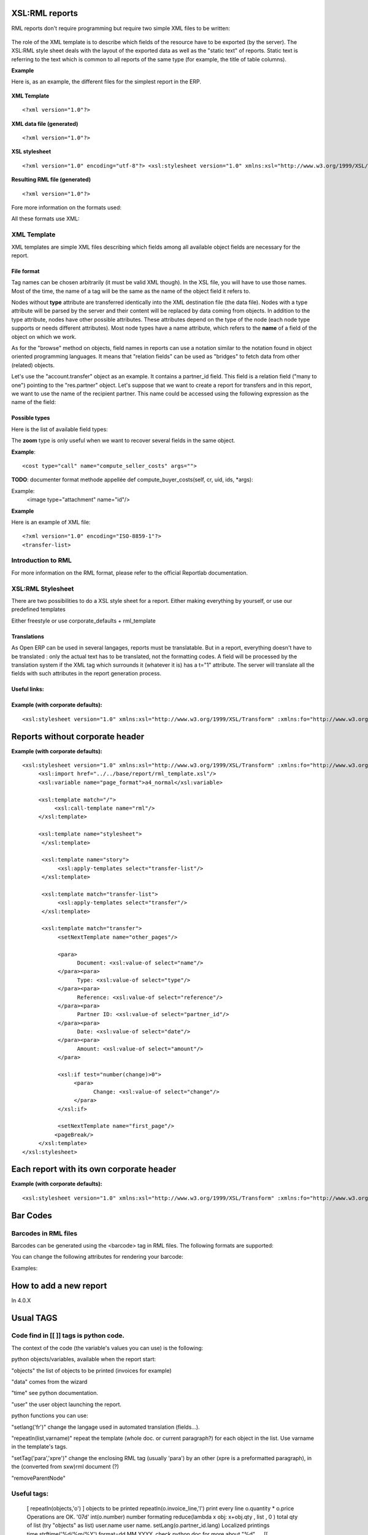 
.. i18n: XSL:RML reports
.. i18n: ===============

XSL:RML reports
===============

.. i18n: RML reports don't require programming but require two simple XML files to be written:

RML reports don't require programming but require two simple XML files to be written:

.. i18n:     * a file describing the data to export (\*.xml)
.. i18n:     * a file containing the presentation rules to apply to that data (\*.xsl)

    * a file describing the data to export (\*.xml)
    * a file containing the presentation rules to apply to that data (\*.xsl)

.. i18n: .. figure::  images/automatic-reports.png
.. i18n:    :scale: 85
.. i18n:    :align: center

.. figure::  images/automatic-reports.png
   :scale: 85
   :align: center

.. i18n: The role of the XML template is to describe which fields of the resource have to be exported (by the server). The XSL:RML style sheet deals with the layout of the exported data as well as the "static text" of reports. Static text is referring to the text which is common to all reports of the same type (for example, the title of table columns).

The role of the XML template is to describe which fields of the resource have to be exported (by the server). The XSL:RML style sheet deals with the layout of the exported data as well as the "static text" of reports. Static text is referring to the text which is common to all reports of the same type (for example, the title of table columns).

.. i18n: **Example**

**Example**

.. i18n: Here is, as an example, the different files for the simplest report in the ERP.

Here is, as an example, the different files for the simplest report in the ERP.

.. i18n: .. figure::  images/ids-report.png
.. i18n:    :scale: 85
.. i18n:    :align: center

.. figure::  images/ids-report.png
   :scale: 85
   :align: center

.. i18n: **XML Template**
.. i18n: ::
.. i18n: 
.. i18n: 	<?xml version="1.0"?>

**XML Template**
::

	<?xml version="1.0"?>

.. i18n: 	    <ids> 
.. i18n: 	    <id type="fields" name="id">

	    <ids> 
	    <id type="fields" name="id">

.. i18n: 		<name type="field" name="name"/> 
.. i18n: 		<ref type="field" name="ref"/> 

		<name type="field" name="name"/> 
		<ref type="field" name="ref"/> 

.. i18n: 	    </id> 
.. i18n: 	    </ids> 

	    </id> 
	    </ids> 

.. i18n: **XML data file (generated)**
.. i18n: ::
.. i18n: 
.. i18n: 	<?xml version="1.0"?>

**XML data file (generated)**
::

	<?xml version="1.0"?>

.. i18n: 	    <ids> 
.. i18n: 	    <id>

	    <ids> 
	    <id>

.. i18n: 		<name>Tiny sprl</name> 
.. i18n: 		<ref>pnk00</ref> 

		<name>Tiny sprl</name> 
		<ref>pnk00</ref> 

.. i18n: 	    </id><id>

	    </id><id>

.. i18n: 		<name>ASUS</name> 
.. i18n: 		<ref></ref> 

		<name>ASUS</name> 
		<ref></ref> 

.. i18n: 	    </id><id>

	    </id><id>

.. i18n: 		<name>Agrolait</name> 
.. i18n: 		<ref></ref> 

		<name>Agrolait</name> 
		<ref></ref> 

.. i18n: 	    </id><id>

	    </id><id>

.. i18n: 		<name>Banque Plein-Aux-As</name> 
.. i18n: 		<ref></ref> 

		<name>Banque Plein-Aux-As</name> 
		<ref></ref> 

.. i18n: 	    </id><id>

	    </id><id>

.. i18n: 		<name>China Export</name> 
.. i18n: 		<ref></ref> 

		<name>China Export</name> 
		<ref></ref> 

.. i18n: 	    </id><id>

	    </id><id>

.. i18n: 		<name>Ditrib PC</name> 
.. i18n: 		<ref></ref> 

		<name>Ditrib PC</name> 
		<ref></ref> 

.. i18n: 	    </id><id>

	    </id><id>

.. i18n: 		<name>Ecole de Commerce de Liege</name> 
.. i18n: 		<ref></ref> 

		<name>Ecole de Commerce de Liege</name> 
		<ref></ref> 

.. i18n: 	    </id><id>

	    </id><id>

.. i18n: 		<name>Elec Import</name> 
.. i18n: 		<ref></ref> 

		<name>Elec Import</name> 
		<ref></ref> 

.. i18n: 	    </id><id>

	    </id><id>

.. i18n: 		<name>Maxtor</name> 
.. i18n: 		<ref></ref> 

		<name>Maxtor</name> 
		<ref></ref> 

.. i18n: 	    </id><id>

	    </id><id>

.. i18n: 		<name>Mediapole SPRL</name> 
.. i18n: 		<ref></ref> 

		<name>Mediapole SPRL</name> 
		<ref></ref> 

.. i18n: 	    </id><id>

	    </id><id>

.. i18n: 		<name>Opensides sprl</name> 
.. i18n: 		<ref>os</ref> 

		<name>Opensides sprl</name> 
		<ref>os</ref> 

.. i18n: 	    </id><id>

	    </id><id>

.. i18n: 		<name>Tecsas sarl</name> 
.. i18n: 		<ref></ref> 

		<name>Tecsas sarl</name> 
		<ref></ref> 

.. i18n: 	    </id> 
.. i18n: 	    </ids> 

	    </id> 
	    </ids> 

.. i18n: **XSL stylesheet**
.. i18n: ::
.. i18n: 
.. i18n: 	<?xml version="1.0" encoding="utf-8"?> <xsl:stylesheet version="1.0" xmlns:xsl="http://www.w3.org/1999/XSL/Transform" xmlns:fo="http://www.w3.org/1999/XSL/Format">

**XSL stylesheet**
::

	<?xml version="1.0" encoding="utf-8"?> <xsl:stylesheet version="1.0" xmlns:xsl="http://www.w3.org/1999/XSL/Transform" xmlns:fo="http://www.w3.org/1999/XSL/Format">

.. i18n: 	    <xsl:template match="/">

	    <xsl:template match="/">

.. i18n: 		<xsl:apply-templates select="ids"/> 

		<xsl:apply-templates select="ids"/> 

.. i18n: 	    </xsl:template> 

	    </xsl:template> 

.. i18n: 	    <xsl:template match="ids">

	    <xsl:template match="ids">

.. i18n: 		<document>

		<document>

.. i18n: 		    <template pageSize="21cm,29.7cm">

		    <template pageSize="21cm,29.7cm">

.. i18n: 		        <pageTemplate>

		        <pageTemplate>

.. i18n: 		            <frame id="col1" x1="2cm" y1="2.4cm" width="8cm" height="26cm"/> 
.. i18n: 		            <frame id="col2" x1="11cm" y1="2.4cm" width="8cm" height="26cm"/> 

		            <frame id="col1" x1="2cm" y1="2.4cm" width="8cm" height="26cm"/> 
		            <frame id="col2" x1="11cm" y1="2.4cm" width="8cm" height="26cm"/> 

.. i18n: 		        </pageTemplate> 

		        </pageTemplate> 

.. i18n: 		    </template> 

		    </template> 

.. i18n: 		<stylesheet>

		<stylesheet>

.. i18n: 		    <blockTableStyle id="ids"> 

		    <blockTableStyle id="ids"> 

.. i18n: 		        <blockFont name="Helvetica-BoldOblique" size="12" start="0,0" stop="-1,0"/> 
.. i18n: 		        <lineStyle kind="BOX" colorName="black" start="0,0" stop="-1,0"/> 

		        <blockFont name="Helvetica-BoldOblique" size="12" start="0,0" stop="-1,0"/> 
		        <lineStyle kind="BOX" colorName="black" start="0,0" stop="-1,0"/> 

.. i18n: 		        <lineStyle kind="BOX" colorName="black" start="0,0" stop="-1,-1"/> 

		        <lineStyle kind="BOX" colorName="black" start="0,0" stop="-1,-1"/> 

.. i18n: 		    </blockTableStyle> 

		    </blockTableStyle> 

.. i18n: 		</stylesheet> 

		</stylesheet> 

.. i18n: 		<story>

		<story>

.. i18n: 		    <blockTable colWidths="2cm, 6cm" repeatRows="1" style="ids">

		    <blockTable colWidths="2cm, 6cm" repeatRows="1" style="ids">

.. i18n: 		        <tr>

		        <tr>

.. i18n: 		            <td t="1">Ref.</td> 
.. i18n: 		            <td t="1">Name</td> 

		            <td t="1">Ref.</td> 
		            <td t="1">Name</td> 

.. i18n: 		        </tr> 
.. i18n: 		        <xsl:apply-templates select="id"/> 

		        </tr> 
		        <xsl:apply-templates select="id"/> 

.. i18n: 		    </blockTable> 

		    </blockTable> 

.. i18n: 		</story> 
.. i18n: 		</document> 

		</story> 
		</document> 

.. i18n: 	    </xsl:template> 

	    </xsl:template> 

.. i18n: 	    <xsl:template match="id">

	    <xsl:template match="id">

.. i18n: 		<tr>

		<tr>

.. i18n: 		    <td><xsl:value-of select="ref"/></td> 
.. i18n: 		    <td><para><xsl:value-of select="name"/></para></td> 

		    <td><xsl:value-of select="ref"/></td> 
		    <td><para><xsl:value-of select="name"/></para></td> 

.. i18n: 		</tr> 

		</tr> 

.. i18n: 	    </xsl:template> 
.. i18n: 	    </xsl:stylesheet> 

	    </xsl:template> 
	    </xsl:stylesheet> 

.. i18n: **Resulting RML file (generated)**
.. i18n: ::
.. i18n: 
.. i18n: 	<?xml version="1.0"?>

**Resulting RML file (generated)**
::

	<?xml version="1.0"?>

.. i18n: 	    <document> 
.. i18n: 	    ...

	    <document> 
	    ...

.. i18n: 		<story>

		<story>

.. i18n: 		    <blockTable colWidths="2cm, 6cm" repeatRows="1" style="ids">

		    <blockTable colWidths="2cm, 6cm" repeatRows="1" style="ids">

.. i18n: 		        <tr>

		        <tr>

.. i18n: 		            <td t="1">Ref.</td> 
.. i18n: 		            <td t="1">Name</td> 

		            <td t="1">Ref.</td> 
		            <td t="1">Name</td> 

.. i18n: 		        </tr> 
.. i18n: 		        <tr>

		        </tr> 
		        <tr>

.. i18n: 		            <td>pnk00</td> 
.. i18n: 		            <td><para>Tiny sprl</para></td> 

		            <td>pnk00</td> 
		            <td><para>Tiny sprl</para></td> 

.. i18n: 		        </tr> 
.. i18n: 		        <tr>

		        </tr> 
		        <tr>

.. i18n: 		            <td></td> 
.. i18n: 		            <td><para>ASUS</para></td> 

		            <td></td> 
		            <td><para>ASUS</para></td> 

.. i18n: 		        </tr> 
.. i18n: 		        <tr>

		        </tr> 
		        <tr>

.. i18n: 		            <td></td> 
.. i18n: 		            <td><para>Agrolait</para></td> 

		            <td></td> 
		            <td><para>Agrolait</para></td> 

.. i18n: 		        </tr> 
.. i18n: 		        <tr>

		        </tr> 
		        <tr>

.. i18n: 		            <td></td> 
.. i18n: 		            <td><para>Banque Plein-Aux-As</para></td> 

		            <td></td> 
		            <td><para>Banque Plein-Aux-As</para></td> 

.. i18n: 		        </tr> 
.. i18n: 		        <tr>

		        </tr> 
		        <tr>

.. i18n: 		            <td></td> 
.. i18n: 		            <td><para>China Export</para></td> 

		            <td></td> 
		            <td><para>China Export</para></td> 

.. i18n: 		        </tr> 
.. i18n: 		        <tr>

		        </tr> 
		        <tr>

.. i18n: 		            <td></td> 
.. i18n: 		            <td><para>Ditrib PC</para></td> 

		            <td></td> 
		            <td><para>Ditrib PC</para></td> 

.. i18n: 		        </tr> 
.. i18n: 		        <tr>

		        </tr> 
		        <tr>

.. i18n: 		            <td></td> 
.. i18n: 		            <td><para>Ecole de Commerce de Liege</para></td> 

		            <td></td> 
		            <td><para>Ecole de Commerce de Liege</para></td> 

.. i18n: 		        </tr> 
.. i18n: 		        <tr>

		        </tr> 
		        <tr>

.. i18n: 		            <td></td> 
.. i18n: 		            <td><para>Elec Import</para></td> 

		            <td></td> 
		            <td><para>Elec Import</para></td> 

.. i18n: 		        </tr> 
.. i18n: 		        <tr>

		        </tr> 
		        <tr>

.. i18n: 		            <td></td> 
.. i18n: 		            <td><para>Maxtor</para></td> 

		            <td></td> 
		            <td><para>Maxtor</para></td> 

.. i18n: 		        </tr> 
.. i18n: 		        <tr>

		        </tr> 
		        <tr>

.. i18n: 		            <td></td> 
.. i18n: 		            <td><para>Mediapole SPRL</para></td> 

		            <td></td> 
		            <td><para>Mediapole SPRL</para></td> 

.. i18n: 		        </tr> 
.. i18n: 		        <tr>

		        </tr> 
		        <tr>

.. i18n: 		            <td>os</td> 
.. i18n: 		            <td><para>Opensides sprl</para></td> 

		            <td>os</td> 
		            <td><para>Opensides sprl</para></td> 

.. i18n: 		        </tr> 
.. i18n: 		        <tr> 
.. i18n: 		        <td></td>

		        </tr> 
		        <tr> 
		        <td></td>

.. i18n: 		            <td><para>Tecsas sarl</para></td> 

		            <td><para>Tecsas sarl</para></td> 

.. i18n: 		        </tr> 

		        </tr> 

.. i18n: 		    </blockTable> 

		    </blockTable> 

.. i18n: 		</story> 

		</story> 

.. i18n: 	    </document> 

	    </document> 

.. i18n: Fore more information on the formats used:

Fore more information on the formats used:

.. i18n:     * RML : http://reportlab.com/docs/RML_UserGuide_1_0.pdf
.. i18n:     * XSL - Specification : http://www.w3.org/TR/xslt
.. i18n:     * XSL - Tutorial : http://www.zvon.org/xxl/XSLTutorial/Books/Output/contents.html 

    * RML : http://reportlab.com/docs/RML_UserGuide_1_0.pdf
    * XSL - Specification : http://www.w3.org/TR/xslt
    * XSL - Tutorial : http://www.zvon.org/xxl/XSLTutorial/Books/Output/contents.html 

.. i18n: All these formats use XML:

All these formats use XML:

.. i18n:     * http://www.w3.org/XML/ 

    * http://www.w3.org/XML/ 

.. i18n: XML Template
.. i18n: ------------

XML Template
------------

.. i18n: XML templates are simple XML files describing which fields among all available object fields are necessary for the report.

XML templates are simple XML files describing which fields among all available object fields are necessary for the report.

.. i18n: File format
.. i18n: """""""""""

File format
"""""""""""

.. i18n: Tag names can be chosen arbitrarily (it must be valid XML though). In the XSL file, you will have to use those names. Most of the time, the name of a tag will be the same as the name of the object field it refers to.

Tag names can be chosen arbitrarily (it must be valid XML though). In the XSL file, you will have to use those names. Most of the time, the name of a tag will be the same as the name of the object field it refers to.

.. i18n: Nodes without **type** attribute are transferred identically into the XML destination file (the data file). Nodes with a type attribute will be parsed by the server and their content will be replaced by data coming from objects. In addition to the type attribute, nodes have other possible attributes. These attributes depend on the type of the node (each node type supports or needs different attributes). Most node types have a name attribute, which refers to the  **name** of a field of the object on which we work.

Nodes without **type** attribute are transferred identically into the XML destination file (the data file). Nodes with a type attribute will be parsed by the server and their content will be replaced by data coming from objects. In addition to the type attribute, nodes have other possible attributes. These attributes depend on the type of the node (each node type supports or needs different attributes). Most node types have a name attribute, which refers to the  **name** of a field of the object on which we work.

.. i18n: As for the "browse" method on objects, field names in reports can use a notation similar to the notation found in object oriented programming languages. It means that "relation fields" can be used as "bridges" to fetch data from other (related) objects.

As for the "browse" method on objects, field names in reports can use a notation similar to the notation found in object oriented programming languages. It means that "relation fields" can be used as "bridges" to fetch data from other (related) objects.

.. i18n: Let's use the "account.transfer" object as an example. It contains a partner_id field. This field is a relation field ("many to one") pointing to the "res.partner" object. Let's suppose that we want to create a report for transfers and in this report, we want to use the name of the recipient partner. This name could be accessed using the following expression as the name of the field:

Let's use the "account.transfer" object as an example. It contains a partner_id field. This field is a relation field ("many to one") pointing to the "res.partner" object. Let's suppose that we want to create a report for transfers and in this report, we want to use the name of the recipient partner. This name could be accessed using the following expression as the name of the field:

.. i18n:     partner_id.name 

    partner_id.name 

.. i18n: Possible types
.. i18n: """"""""""""""

Possible types
""""""""""""""

.. i18n: Here is the list of available field types:

Here is the list of available field types:

.. i18n:     * **field**: It is the simplest type. For nodes of this type, the server replaces the node content by the value of the field whose name is given in the name attribute. 
.. i18n: 
.. i18n:     * **fields**: when this type of node is used, the server will generate a node in the XML data file for each unique value of the field whose name is given in the name attribute. 

    * **field**: It is the simplest type. For nodes of this type, the server replaces the node content by the value of the field whose name is given in the name attribute. 

    * **fields**: when this type of node is used, the server will generate a node in the XML data file for each unique value of the field whose name is given in the name attribute. 

.. i18n:     Notes:

    Notes:

.. i18n:         ** This node type is often used with "id" as its name attribute. This has the effect of creating one node for each resource selected in the interface by the user. 
.. i18n:         ** The semantics of a node <node type="fields" name="field_name"> is similar to an SQL statement of the form "SELECT FROM object_table WHERE id in identifier_list **GROUP BY** field_name" where identifier_list is the list of ids of the resources selected by the ::user (in the interface). 

        ** This node type is often used with "id" as its name attribute. This has the effect of creating one node for each resource selected in the interface by the user. 
        ** The semantics of a node <node type="fields" name="field_name"> is similar to an SQL statement of the form "SELECT FROM object_table WHERE id in identifier_list **GROUP BY** field_name" where identifier_list is the list of ids of the resources selected by the ::user (in the interface). 

.. i18n:     * **eval**: This node type evaluate the expression given in the *expr* attribute. This expression may be any Python expression and may contain objects fields names. 
.. i18n: 
.. i18n:     * **zoom**: This node type allows to "enter" into the resource referenced by the relation field whose name is given in the name attribute. It means that its child nodes will be able to access the fields of that resource without having to prefix them with the field name that makes the link with the other object. In our example above, we could also have accessed the field name of the partner with the following: 

    * **eval**: This node type evaluate the expression given in the *expr* attribute. This expression may be any Python expression and may contain objects fields names. 

    * **zoom**: This node type allows to "enter" into the resource referenced by the relation field whose name is given in the name attribute. It means that its child nodes will be able to access the fields of that resource without having to prefix them with the field name that makes the link with the other object. In our example above, we could also have accessed the field name of the partner with the following: 

.. i18n:   ::
.. i18n: 
.. i18n: 	<partner type="zoom" name="partner_id">

  ::

	<partner type="zoom" name="partner_id">

.. i18n: 		<name type="field" name="name"/> 

		<name type="field" name="name"/> 

.. i18n: 	</partner> 

	</partner> 

.. i18n: 	In this precise case, there is of course no point in using this notation instead of the standard notation below: 

	In this precise case, there is of course no point in using this notation instead of the standard notation below: 

.. i18n: 	<name type="field" name="partner_id.name"/> 

	<name type="field" name="partner_id.name"/> 

.. i18n: The **zoom** type is only useful when we want to recover several fields in the same object.

The **zoom** type is only useful when we want to recover several fields in the same object.

.. i18n:     * **function**: returns the result of the call to the function whose name is given in the name attribute. This function must be part of the list of predefined functions. For the moment, the only available function is today, which returns the current date. 
.. i18n: 
.. i18n:     * **call**: calls the object method whose name is given in the name attribute with the arguments given in the args attribute. The result is stored into a dictionary of the form {'name_of_variable': value, ... } and can be accessed through child nodes. These nodes must have a value attribute which correspond to one of the keys of the dictionary returned by the method. 

    * **function**: returns the result of the call to the function whose name is given in the name attribute. This function must be part of the list of predefined functions. For the moment, the only available function is today, which returns the current date. 

    * **call**: calls the object method whose name is given in the name attribute with the arguments given in the args attribute. The result is stored into a dictionary of the form {'name_of_variable': value, ... } and can be accessed through child nodes. These nodes must have a value attribute which correspond to one of the keys of the dictionary returned by the method. 

.. i18n: **Example**:
.. i18n: ::
.. i18n: 
.. i18n: 	<cost type="call" name="compute_seller_costs" args="">

**Example**:
::

	<cost type="call" name="compute_seller_costs" args="">

.. i18n: 	    <name value="name"/> 
.. i18n: 	    <amount value="amount"/> 

	    <name value="name"/> 
	    <amount value="amount"/> 

.. i18n: 	</cost> 

	</cost> 

.. i18n: **TODO**: documenter format methode appellée def compute_buyer_costs(self, cr, uid, ids, \*args):

**TODO**: documenter format methode appellée def compute_buyer_costs(self, cr, uid, ids, \*args):

.. i18n:     * **attachment**: extract the first attachment of the resource whose id is taken from the field whose name is given in the name attribute, and put it as an image in the report. 

    * **attachment**: extract the first attachment of the resource whose id is taken from the field whose name is given in the name attribute, and put it as an image in the report. 

.. i18n: Example:
.. i18n: 	<image type="attachment" name="id"/> 

Example:
	<image type="attachment" name="id"/> 

.. i18n: **Example**

**Example**

.. i18n: Here is an example of XML file:
.. i18n: ::
.. i18n: 
.. i18n: 	    <?xml version="1.0" encoding="ISO-8859-1"?> 
.. i18n: 	    <transfer-list>

Here is an example of XML file:
::

	    <?xml version="1.0" encoding="ISO-8859-1"?> 
	    <transfer-list>

.. i18n: 		<transfer type="fields" name="id">

		<transfer type="fields" name="id">

.. i18n: 		    <name type="field" name="name"/> 
.. i18n: 		    <partner_id type="field" name="partner_id.name"/> 
.. i18n: 		    <date type="field" name="date"/> 
.. i18n: 		    <type type="field" name="type"/> 
.. i18n: 		    <reference type="field" name="reference"/> 
.. i18n: 		    <amount type="field" name="amount"/> 
.. i18n: 		    <change type="field" name="change"/> 

		    <name type="field" name="name"/> 
		    <partner_id type="field" name="partner_id.name"/> 
		    <date type="field" name="date"/> 
		    <type type="field" name="type"/> 
		    <reference type="field" name="reference"/> 
		    <amount type="field" name="amount"/> 
		    <change type="field" name="change"/> 

.. i18n: 		</transfer> 

		</transfer> 

.. i18n: 	    </transfer-list> 

	    </transfer-list> 

.. i18n: Introduction to RML
.. i18n: -------------------

Introduction to RML
-------------------

.. i18n: For more information on the RML format, please refer to the official Reportlab documentation.

For more information on the RML format, please refer to the official Reportlab documentation.

.. i18n:     * http://www.reportlab.com/docs/RML_UserGuide.pdf 

    * http://www.reportlab.com/docs/RML_UserGuide.pdf 

.. i18n: XSL:RML Stylesheet
.. i18n: ------------------

XSL:RML Stylesheet
------------------

.. i18n: There are two possibilities to do a XSL style sheet for a report. Either making everything by yourself, or use our predefined templates

There are two possibilities to do a XSL style sheet for a report. Either making everything by yourself, or use our predefined templates

.. i18n: Either freestyle or use corporate_defaults + rml_template

Either freestyle or use corporate_defaults + rml_template

.. i18n:     import rml_template.xsl 

    import rml_template.xsl 

.. i18n:         required templates:

        required templates:

.. i18n:             - frames? 
.. i18n:             - stylesheet 
.. i18n:             - story 

            - frames? 
            - stylesheet 
            - story 

.. i18n:         optional templates: 

        optional templates: 

.. i18n: Translations
.. i18n: """"""""""""

Translations
""""""""""""

.. i18n: As Open ERP can be used in several langages, reports must be translatable. But in a report, everything doesn't have to be translated : only the actual text has to be translated, not the formatting codes. A field will be processed by the translation system if the XML tag which surrounds it (whatever it is) has a t="1" attribute. The server will translate all the fields with such attributes in the report generation process.

As Open ERP can be used in several langages, reports must be translatable. But in a report, everything doesn't have to be translated : only the actual text has to be translated, not the formatting codes. A field will be processed by the translation system if the XML tag which surrounds it (whatever it is) has a t="1" attribute. The server will translate all the fields with such attributes in the report generation process.

.. i18n: Useful links:
.. i18n: """""""""""""

Useful links:
"""""""""""""

.. i18n:     * http://www.reportlab.com/docs/RML_UserGuide.pdf RML UserGuide (pdf) (reportlab.com) 
.. i18n: 
.. i18n:     * http://www.zvon.org/xxl/XSLTutorial/Output/index.html XSL Tutorial (zvon.org)
.. i18n:     * http://www.zvon.org/xxl/XSLTreference/Output/index.html XSL Reference (zvon.org)
.. i18n:     * http://www.w3schools.com/xsl/ XSL tutorial and references (W3Schools)
.. i18n:     * http://www.w3.org/TR/xslt/ XSL Specification (W3C) 

    * http://www.reportlab.com/docs/RML_UserGuide.pdf RML UserGuide (pdf) (reportlab.com) 

    * http://www.zvon.org/xxl/XSLTutorial/Output/index.html XSL Tutorial (zvon.org)
    * http://www.zvon.org/xxl/XSLTreference/Output/index.html XSL Reference (zvon.org)
    * http://www.w3schools.com/xsl/ XSL tutorial and references (W3Schools)
    * http://www.w3.org/TR/xslt/ XSL Specification (W3C) 

.. i18n: Example (with corporate defaults):
.. i18n: """""""""""""""""""""""""""""""""""
.. i18n: ::
.. i18n: 
.. i18n: 	    <xsl:stylesheet version="1.0" xmlns:xsl="http://www.w3.org/1999/XSL/Transform" :xmlns:fo="http://www.w3.org/1999/XSL/Format">

Example (with corporate defaults):
"""""""""""""""""""""""""""""""""""
::

	    <xsl:stylesheet version="1.0" xmlns:xsl="http://www.w3.org/1999/XSL/Transform" :xmlns:fo="http://www.w3.org/1999/XSL/Format">

.. i18n: 		<xsl:import href="../../custom/corporate_defaults.xsl"/> 
.. i18n: 		<xsl:import href="../../base/report/rml_template.xsl"/> 
.. i18n: 		<xsl:variable name="page_format">a4_normal</xsl:variable> 
.. i18n: 		<xsl:template match="/">

		<xsl:import href="../../custom/corporate_defaults.xsl"/> 
		<xsl:import href="../../base/report/rml_template.xsl"/> 
		<xsl:variable name="page_format">a4_normal</xsl:variable> 
		<xsl:template match="/">

.. i18n: 		    <xsl:call-template name="rml"/> 

		    <xsl:call-template name="rml"/> 

.. i18n: 		</xsl:template> 
.. i18n: 		<xsl:template name="stylesheet">

		</xsl:template> 
		<xsl:template name="stylesheet">

.. i18n: 		    </xsl:template> 

		    </xsl:template> 

.. i18n: 		<xsl:template name="story">

		<xsl:template name="story">

.. i18n: 		    <xsl:apply-templates select="transfer-list"/> 

		    <xsl:apply-templates select="transfer-list"/> 

.. i18n: 		</xsl:template> 
.. i18n: 		<xsl:template match="transfer-list">

		</xsl:template> 
		<xsl:template match="transfer-list">

.. i18n: 		    <xsl:apply-templates select="transfer"/> 

		    <xsl:apply-templates select="transfer"/> 

.. i18n: 		</xsl:template> 
.. i18n: 		<xsl:template match="transfer">

		</xsl:template> 
		<xsl:template match="transfer">

.. i18n: 		    <setNextTemplate name="other_pages"/> 
.. i18n: 		    <para>

		    <setNextTemplate name="other_pages"/> 
		    <para>

.. i18n: 		        Document: <xsl:value-of select="name"/> 

		        Document: <xsl:value-of select="name"/> 

.. i18n: 		    </para><para>

		    </para><para>

.. i18n: 		        Type: <xsl:value-of select="type"/> 

		        Type: <xsl:value-of select="type"/> 

.. i18n: 		    </para><para>

		    </para><para>

.. i18n: 		        Reference: <xsl:value-of select="reference"/> 

		        Reference: <xsl:value-of select="reference"/> 

.. i18n: 		    </para><para>

		    </para><para>

.. i18n: 		        Partner ID: <xsl:value-of select="partner_id"/> 

		        Partner ID: <xsl:value-of select="partner_id"/> 

.. i18n: 		    </para><para>

		    </para><para>

.. i18n: 		        Date: <xsl:value-of select="date"/> 

		        Date: <xsl:value-of select="date"/> 

.. i18n: 		    </para><para>

		    </para><para>

.. i18n: 		        Amount: <xsl:value-of select="amount"/> 

		        Amount: <xsl:value-of select="amount"/> 

.. i18n: 		    </para> 
.. i18n: 		    <xsl:if test="number(change)>0">

		    </para> 
		    <xsl:if test="number(change)>0">

.. i18n: 		        <para>

		        <para>

.. i18n: 		            Change: <xsl:value-of select="change"/> 

		            Change: <xsl:value-of select="change"/> 

.. i18n: 		        </para> 

		        </para> 

.. i18n: 		    </xsl:if> 
.. i18n: 		    <setNextTemplate name="first_page"/> 
.. i18n: 		    <pageBreak/> 

		    </xsl:if> 
		    <setNextTemplate name="first_page"/> 
		    <pageBreak/> 

.. i18n: 		</xsl:template> 

		</xsl:template> 

.. i18n: 	    </xsl:stylesheet> 

	    </xsl:stylesheet> 

.. i18n: Reports without corporate header 
.. i18n: ================================

Reports without corporate header 
================================

.. i18n: **Example (with corporate defaults):**
.. i18n: ::
.. i18n: 
.. i18n: 	<xsl:stylesheet version="1.0" xmlns:xsl="http://www.w3.org/1999/XSL/Transform" :xmlns:fo="http://www.w3.org/1999/XSL/Format">
.. i18n: 	     <xsl:import href="../../base/report/rml_template.xsl"/>
.. i18n: 	     <xsl:variable name="page_format">a4_normal</xsl:variable>
.. i18n: 	 
.. i18n: 	     <xsl:template match="/">
.. i18n: 		  <xsl:call-template name="rml"/>
.. i18n: 	     </xsl:template>
.. i18n: 	 
.. i18n: 	     <xsl:template name="stylesheet">
.. i18n: 	      </xsl:template>
.. i18n: 	  
.. i18n: 	      <xsl:template name="story">
.. i18n: 		   <xsl:apply-templates select="transfer-list"/>
.. i18n: 	      </xsl:template>
.. i18n: 	  
.. i18n: 	      <xsl:template match="transfer-list">
.. i18n: 		   <xsl:apply-templates select="transfer"/>
.. i18n: 	      </xsl:template>
.. i18n: 	  
.. i18n: 	      <xsl:template match="transfer">
.. i18n: 		   <setNextTemplate name="other_pages"/>
.. i18n: 	   
.. i18n: 		   <para>
.. i18n: 		         Document: <xsl:value-of select="name"/>
.. i18n: 		   </para><para>
.. i18n: 		         Type: <xsl:value-of select="type"/>
.. i18n: 		   </para><para>
.. i18n: 		         Reference: <xsl:value-of select="reference"/>
.. i18n: 		   </para><para>
.. i18n: 		         Partner ID: <xsl:value-of select="partner_id"/>
.. i18n: 		   </para><para>
.. i18n: 		         Date: <xsl:value-of select="date"/>
.. i18n: 		   </para><para>
.. i18n: 		         Amount: <xsl:value-of select="amount"/>
.. i18n: 		   </para>
.. i18n: 	   
.. i18n: 		   <xsl:if test="number(change)>0">
.. i18n: 		        <para>
.. i18n: 		              Change: <xsl:value-of select="change"/>
.. i18n: 		        </para>
.. i18n: 		   </xsl:if>
.. i18n: 	   
.. i18n: 		   <setNextTemplate name="first_page"/> 
.. i18n: 		  <pageBreak/>
.. i18n: 	     </xsl:template>
.. i18n: 	</xsl:stylesheet>

**Example (with corporate defaults):**
::

	<xsl:stylesheet version="1.0" xmlns:xsl="http://www.w3.org/1999/XSL/Transform" :xmlns:fo="http://www.w3.org/1999/XSL/Format">
	     <xsl:import href="../../base/report/rml_template.xsl"/>
	     <xsl:variable name="page_format">a4_normal</xsl:variable>
	 
	     <xsl:template match="/">
		  <xsl:call-template name="rml"/>
	     </xsl:template>
	 
	     <xsl:template name="stylesheet">
	      </xsl:template>
	  
	      <xsl:template name="story">
		   <xsl:apply-templates select="transfer-list"/>
	      </xsl:template>
	  
	      <xsl:template match="transfer-list">
		   <xsl:apply-templates select="transfer"/>
	      </xsl:template>
	  
	      <xsl:template match="transfer">
		   <setNextTemplate name="other_pages"/>
	   
		   <para>
		         Document: <xsl:value-of select="name"/>
		   </para><para>
		         Type: <xsl:value-of select="type"/>
		   </para><para>
		         Reference: <xsl:value-of select="reference"/>
		   </para><para>
		         Partner ID: <xsl:value-of select="partner_id"/>
		   </para><para>
		         Date: <xsl:value-of select="date"/>
		   </para><para>
		         Amount: <xsl:value-of select="amount"/>
		   </para>
	   
		   <xsl:if test="number(change)>0">
		        <para>
		              Change: <xsl:value-of select="change"/>
		        </para>
		   </xsl:if>
	   
		   <setNextTemplate name="first_page"/> 
		  <pageBreak/>
	     </xsl:template>
	</xsl:stylesheet>

.. i18n: Each report with its own corporate header 
.. i18n: =========================================

Each report with its own corporate header 
=========================================

.. i18n: **Example (with corporate defaults):**
.. i18n: ::
.. i18n: 
.. i18n: 	    <xsl:stylesheet version="1.0" xmlns:xsl="http://www.w3.org/1999/XSL/Transform" :xmlns:fo="http://www.w3.org/1999/XSL/Format">

**Example (with corporate defaults):**
::

	    <xsl:stylesheet version="1.0" xmlns:xsl="http://www.w3.org/1999/XSL/Transform" :xmlns:fo="http://www.w3.org/1999/XSL/Format">

.. i18n: 		<xsl:import href="../../custom/corporate_defaults.xsl"/> 
.. i18n: 		<xsl:import href="../../base/report/rml_template.xsl"/> 
.. i18n: 		<xsl:variable name="page_format">a4_normal</xsl:variable> 
.. i18n: 		..................... 
.. i18n: 		</xsl:template> 

		<xsl:import href="../../custom/corporate_defaults.xsl"/> 
		<xsl:import href="../../base/report/rml_template.xsl"/> 
		<xsl:variable name="page_format">a4_normal</xsl:variable> 
		..................... 
		</xsl:template> 

.. i18n: 	    </xsl:stylesheet> 

	    </xsl:stylesheet> 

.. i18n: Bar Codes 
.. i18n: =========

Bar Codes 
=========

.. i18n: Barcodes in RML files
.. i18n: ---------------------

Barcodes in RML files
---------------------

.. i18n: Barcodes can be generated using the <barcode> tag in RML files. The following formats are supported:

Barcodes can be generated using the <barcode> tag in RML files. The following formats are supported:

.. i18n:     * codabar
.. i18n:     * code11
.. i18n:     * code128 (default if no 'code' specified')
.. i18n:     * standard39
.. i18n:     * standard93
.. i18n:     * i2of5
.. i18n:     * extended39
.. i18n:     * extended93
.. i18n:     * msi
.. i18n:     * fim
.. i18n:     * postnet 

    * codabar
    * code11
    * code128 (default if no 'code' specified')
    * standard39
    * standard93
    * i2of5
    * extended39
    * extended93
    * msi
    * fim
    * postnet 

.. i18n: You can change the following attributes for rendering your barcode:

You can change the following attributes for rendering your barcode:

.. i18n:     * 'code': 'char'
.. i18n:     * 'ratio':'float'
.. i18n:     * 'xdim':'unit'
.. i18n:     * 'height':'unit'
.. i18n:     * 'checksum':'bool'
.. i18n:     * 'quiet':'bool' 

    * 'code': 'char'
    * 'ratio':'float'
    * 'xdim':'unit'
    * 'height':'unit'
    * 'checksum':'bool'
    * 'quiet':'bool' 

.. i18n: Examples:

Examples:

.. i18n:     <barcode code="code128" xdim="28cm" ratio="2.2">`SN12345678</barcode> 

    <barcode code="code128" xdim="28cm" ratio="2.2">`SN12345678</barcode> 

.. i18n: How to add a new report
.. i18n: =======================

How to add a new report
=======================

.. i18n: In 4.0.X

In 4.0.X

.. i18n:     Administration -> Custom -> Low Level -> Base->Actions -> ir.actions.report.xml 

    Administration -> Custom -> Low Level -> Base->Actions -> ir.actions.report.xml 

.. i18n: Usual TAGS
.. i18n: ==========

Usual TAGS
==========

.. i18n: Code find in [[ ]] tags is python code.
.. i18n: ---------------------------------------

Code find in [[ ]] tags is python code.
---------------------------------------

.. i18n: The context of the code (the variable's values you can use) is the following:

The context of the code (the variable's values you can use) is the following:

.. i18n: python objects/variables, available when the report start:

python objects/variables, available when the report start:

.. i18n: "objects" the list of objects to be printed (invoices for example)

"objects" the list of objects to be printed (invoices for example)

.. i18n: "data" comes from the wizard

"data" comes from the wizard

.. i18n: "time" see python documentation.

"time" see python documentation.

.. i18n: "user" the user object launching the report.

"user" the user object launching the report.

.. i18n: python functions you can use:

python functions you can use:

.. i18n: "setlang('fr')" change the langage used in automated translation (fields...).

"setlang('fr')" change the langage used in automated translation (fields...).

.. i18n: "repeatIn(list,varname)" repeat the template (whole doc. or current paragraph?) for each object in the list. Use varname in the template's tags.

"repeatIn(list,varname)" repeat the template (whole doc. or current paragraph?) for each object in the list. Use varname in the template's tags.

.. i18n: "setTag('para','xpre')" change the enclosing RML tag (usually 'para') by an other (xpre is a preformatted paragraph), in the (converted from sxw)rml document (?)

"setTag('para','xpre')" change the enclosing RML tag (usually 'para') by an other (xpre is a preformatted paragraph), in the (converted from sxw)rml document (?)

.. i18n: "removeParentNode"

"removeParentNode"

.. i18n: Useful tags:
.. i18n: ------------
.. i18n:     [ repeatIn(objects,'o') ] objects to be printed 
.. i18n:     repeatIn(o.invoice_line,'l') print every line 
.. i18n:     o.quantity * o.price Operations are OK. 
.. i18n:     '07d' int(o.number) number formating 
.. i18n:     reduce(lambda x obj: x+obj.qty , list , 0 ) total qty of list (try "objects" as list) 
.. i18n:     user.name user name. 
.. i18n:     setLang(o.partner_id.lang) Localized printings 
.. i18n:     time.strftime('%d/%m/%Y') format=dd MM YYYY, check python doc for more about "%d", ... 
.. i18n:     [[ time.strftime(time.ctime()[0:10]) ]] [[ time.strftime(time.ctime()[-4:]) ]] prints only date. 
.. i18n:     time.ctime() it prints the actual date & time. 
.. i18n:     [[ time.ctime().split()[3] ]] prints only time 

Useful tags:
------------
    [ repeatIn(objects,'o') ] objects to be printed 
    repeatIn(o.invoice_line,'l') print every line 
    o.quantity * o.price Operations are OK. 
    '07d' int(o.number) number formating 
    reduce(lambda x obj: x+obj.qty , list , 0 ) total qty of list (try "objects" as list) 
    user.name user name. 
    setLang(o.partner_id.lang) Localized printings 
    time.strftime('%d/%m/%Y') format=dd MM YYYY, check python doc for more about "%d", ... 
    [[ time.strftime(time.ctime()[0:10]) ]] [[ time.strftime(time.ctime()[-4:]) ]] prints only date. 
    time.ctime() it prints the actual date & time. 
    [[ time.ctime().split()[3] ]] prints only time 

.. i18n: one more interesting tag: if you want to print out the creator of an entry (create_uid) or the last one who wrote on an entry (write_uid) you have to add something like this to the class your report refers to:

one more interesting tag: if you want to print out the creator of an entry (create_uid) or the last one who wrote on an entry (write_uid) you have to add something like this to the class your report refers to:

.. i18n:     'create_uid': fields.many2one('res.users', 'User', readonly=1) 

    'create_uid': fields.many2one('res.users', 'User', readonly=1) 

.. i18n: and then in your report it's like this to print out the corresponding name:

and then in your report it's like this to print out the corresponding name:

.. i18n:     o.create_uid.name 

    o.create_uid.name 

.. i18n: Sometimes you might want to print out something only if a certain condition is fullfilled. You can construct it with the pyhton logical operators "not", "and" and "or". Because every object in python has a logical value (TRUE or FALSE) you can construct something like this:

Sometimes you might want to print out something only if a certain condition is fullfilled. You can construct it with the pyhton logical operators "not", "and" and "or". Because every object in python has a logical value (TRUE or FALSE) you can construct something like this:

.. i18n:     (o.prop=='draft') and 'YES' or 'NO' print YES or NO 

    (o.prop=='draft') and 'YES' or 'NO' print YES or NO 

.. i18n: it works like this:

it works like this:

.. i18n: and: first value is TRUE then print out the second value. First value is FALSE print out first value.

and: first value is TRUE then print out the second value. First value is FALSE print out first value.

.. i18n: or: first value is TRUE then print out the first value. First value is FALSE print out second value. in this example if o.prop=='draft' -> TRUE then **(o.prop=='draft') and 'YES'** reads **'Yes'**. Next step is 	'Yes' or 'No' which leads to a printed 'YES' (because a string's logical value is TRUE). If o.prop=='draft' -> FALSE then it reads FALSE or 'No'. So 'No' is printed. One can use very comlpex structures. To learn more search for some pyhton reference regarding logical opertors.

or: first value is TRUE then print out the first value. First value is FALSE print out second value. in this example if o.prop=='draft' -> TRUE then **(o.prop=='draft') and 'YES'** reads **'Yes'**. Next step is 	'Yes' or 'No' which leads to a printed 'YES' (because a string's logical value is TRUE). If o.prop=='draft' -> FALSE then it reads FALSE or 'No'. So 'No' is printed. One can use very comlpex structures. To learn more search for some pyhton reference regarding logical opertors.

.. i18n: python function "filter" can... filter: try something like:

python function "filter" can... filter: try something like:

.. i18n:     repeatIn(filter( lambda l: l.product_id.type=='service' ,o.invoice_line), 'line') 

    repeatIn(filter( lambda l: l.product_id.type=='service' ,o.invoice_line), 'line') 

.. i18n: for printing only product with type='service' in a line's section.

for printing only product with type='service' in a line's section.

.. i18n: To display binary field image on report (to be checked)

To display binary field image on report (to be checked)

.. i18n:     [[ setTag('para','image',{'width':'100.0','height':'80.0'}) ]] o.image or setTag('image','para') 
.. i18n:  

    [[ setTag('para','image',{'width':'100.0','height':'80.0'}) ]] o.image or setTag('image','para') 
 

.. i18n: Unicode reports 
.. i18n: ===============

Unicode reports 
===============

.. i18n: As of OpenERP 5.0-rc3 unicode printing with ReportLab is still not available. The problem is that OpenERP uses the PDF standard fonts (14 fonts, they are not embedded in the document but the reader provides them) that are Type1 and have only Latin1 characters.

As of OpenERP 5.0-rc3 unicode printing with ReportLab is still not available. The problem is that OpenERP uses the PDF standard fonts (14 fonts, they are not embedded in the document but the reader provides them) that are Type1 and have only Latin1 characters.

.. i18n: The solution consists of 3 parts
.. i18n: --------------------------------

The solution consists of 3 parts
--------------------------------

.. i18n:     * Provide TrueType fonts and make them accessible for ReportLab.
.. i18n:     * Register the TrueType fonts with ReportLab before using them in the reports.
.. i18n:     * Replace the old fontNames in xsl and rml templates with the TrueType ones. 

    * Provide TrueType fonts and make them accessible for ReportLab.
    * Register the TrueType fonts with ReportLab before using them in the reports.
    * Replace the old fontNames in xsl and rml templates with the TrueType ones. 

.. i18n: All these ideas are taken from the forums
.. i18n: -----------------------------------------

All these ideas are taken from the forums
-----------------------------------------

.. i18n: **Free TrueType fonts**

**Free TrueType fonts**

.. i18n: that can be used for this purpose are in the DejaVu family. http://dejavu-fonts.org/wiki/index.php?title=Main_Page They can be installed

that can be used for this purpose are in the DejaVu family. http://dejavu-fonts.org/wiki/index.php?title=Main_Page They can be installed

.. i18n:     * in the ReportLab's fonts directory,
.. i18n:     * system-wide and include that directory in rl_config.py,
.. i18n:     * in a subdirectory of the OpenERP installation and give that path to ReportLab during the font registration. 

    * in the ReportLab's fonts directory,
    * system-wide and include that directory in rl_config.py,
    * in a subdirectory of the OpenERP installation and give that path to ReportLab during the font registration. 

.. i18n: **In the server/bin/report/render/rml2pdf/__init__.py**
.. i18n: ::
.. i18n: 
.. i18n: 	import reportlab.rl_config
.. i18n: 	reportlab.rl_config.warnOnMissingFontGlyphs = 0

**In the server/bin/report/render/rml2pdf/__init__.py**
::

	import reportlab.rl_config
	reportlab.rl_config.warnOnMissingFontGlyphs = 0

.. i18n: 	from reportlab.pdfbase import pdfmetrics
.. i18n: 	from reportlab.pdfbase.ttfonts import TTFont
.. i18n: 	import reportlab

	from reportlab.pdfbase import pdfmetrics
	from reportlab.pdfbase.ttfonts import TTFont
	import reportlab

.. i18n: 	enc = 'UTF-8'

	enc = 'UTF-8'

.. i18n: 	#repeat these for all the fonts needed
.. i18n: 	pdfmetrics.registerFont(TTFont('DejaVuSans', 'DejaVuSans.ttf',enc))
.. i18n: 	pdfmetrics.registerFont(TTFont('DejaVuSans-Bold', 'DejaVuSans-Bold.ttf',enc))

	#repeat these for all the fonts needed
	pdfmetrics.registerFont(TTFont('DejaVuSans', 'DejaVuSans.ttf',enc))
	pdfmetrics.registerFont(TTFont('DejaVuSans-Bold', 'DejaVuSans-Bold.ttf',enc))

.. i18n: 	from reportlab.lib.fonts import addMapping

	from reportlab.lib.fonts import addMapping

.. i18n: 	#repeat these for all the fonts needed
.. i18n: 	addMapping('DejaVuSans', 0, 0, 'DejaVuSans') #normal
.. i18n: 	addMapping('DejaVuSans-Bold', 1, 0, 'DejaVuSans') #normal

	#repeat these for all the fonts needed
	addMapping('DejaVuSans', 0, 0, 'DejaVuSans') #normal
	addMapping('DejaVuSans-Bold', 1, 0, 'DejaVuSans') #normal

.. i18n: trml2pdf.py should be modified to load this if invoked from the command line.

trml2pdf.py should be modified to load this if invoked from the command line.

.. i18n: **All the xsl and rml files have to be modified**

**All the xsl and rml files have to be modified**

.. i18n: A list of possible alternatives:
.. i18n: ::
.. i18n: 
.. i18n: 	'Times-Roman',       'DejaVuSerif.ttf'
.. i18n: 	'Times-BoldItalic',  'DejaVuSerif-BoldItalic.ttf'
.. i18n: 	'Times-Bold',        'DejaVuSerif-Bold.ttf'
.. i18n: 	'Times-Italic',      'DejaVuSerif-Italic.ttf'

A list of possible alternatives:
::

	'Times-Roman',       'DejaVuSerif.ttf'
	'Times-BoldItalic',  'DejaVuSerif-BoldItalic.ttf'
	'Times-Bold',        'DejaVuSerif-Bold.ttf'
	'Times-Italic',      'DejaVuSerif-Italic.ttf'

.. i18n: 	'Helvetica',     'DejaVuSans.ttf'
.. i18n: 	'Helvetica-BoldItalic',  'DejaVuSans-BoldOblique.ttf'
.. i18n: 	'Helvetica-Bold',    'DejaVuSans-Bold.ttf'
.. i18n: 	'Helvetica-Italic',  'DejaVuSans-Oblique.ttf'

	'Helvetica',     'DejaVuSans.ttf'
	'Helvetica-BoldItalic',  'DejaVuSans-BoldOblique.ttf'
	'Helvetica-Bold',    'DejaVuSans-Bold.ttf'
	'Helvetica-Italic',  'DejaVuSans-Oblique.ttf'

.. i18n: 	'Courier',           'DejaVuSansMono.ttf'
.. i18n: 	'Courier-Bold',      'DejaVuSansMono-Bold.ttf'
.. i18n: 	'Courier-BoldItalic','DejaVuSansMono-BoldOblique.ttf'
.. i18n: 	'Courier-Italic',    'DejaVuSansMono-Oblique.ttf'

	'Courier',           'DejaVuSansMono.ttf'
	'Courier-Bold',      'DejaVuSansMono-Bold.ttf'
	'Courier-BoldItalic','DejaVuSansMono-BoldOblique.ttf'
	'Courier-Italic',    'DejaVuSansMono-Oblique.ttf'

.. i18n: 	'Helvetica-ExtraLight',  'DejaVuSans-ExtraLight.ttf'

	'Helvetica-ExtraLight',  'DejaVuSans-ExtraLight.ttf'

.. i18n: 	'TimesCondensed-Roman',      'DejaVuSerifCondensed.ttf'
.. i18n: 	'TimesCondensed-BoldItalic', 'DejaVuSerifCondensed-BoldItalic.ttf'
.. i18n: 	'TimesCondensed-Bold',       'DejaVuSerifCondensed-Bold.ttf'
.. i18n: 	'TimesCondensed-Italic',     'DejaVuSerifCondensed-Italic.ttf'

	'TimesCondensed-Roman',      'DejaVuSerifCondensed.ttf'
	'TimesCondensed-BoldItalic', 'DejaVuSerifCondensed-BoldItalic.ttf'
	'TimesCondensed-Bold',       'DejaVuSerifCondensed-Bold.ttf'
	'TimesCondensed-Italic',     'DejaVuSerifCondensed-Italic.ttf'

.. i18n: 	'HelveticaCondensed',        'DejaVuSansCondensed.ttf'
.. i18n: 	'HelveticaCondensed-BoldItalic', 'DejaVuSansCondensed-BoldOblique.ttf'
.. i18n: 	'HelveticaCondensed-Bold',   'DejaVuSansCondensed-Bold.ttf'
.. i18n: 	'HelveticaCondensed-Italic', 'DejaVuSansCondensed-Oblique.ttf

	'HelveticaCondensed',        'DejaVuSansCondensed.ttf'
	'HelveticaCondensed-BoldItalic', 'DejaVuSansCondensed-BoldOblique.ttf'
	'HelveticaCondensed-Bold',   'DejaVuSansCondensed-Bold.ttf'
	'HelveticaCondensed-Italic', 'DejaVuSansCondensed-Oblique.ttf

.. i18n: 	

	
